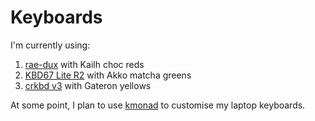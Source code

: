* Keyboards

I'm currently using:
1. [[https://github.com/tzcl/zmk-config][rae-dux]] with Kailh choc reds
2. [[https://github.com/tzcl/keyboards/tree/kbd67][KBD67 Lite R2]] with Akko matcha greens
3. [[https://github.com/tzcl/keyboards/tree/crkbd][crkbd v3]] with Gateron yellows

At some point, I plan to use [[https://github.com/kmonad/kmonad][kmonad]] to customise my laptop keyboards.
